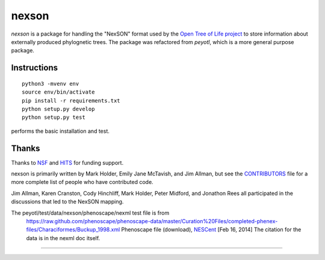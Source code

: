 nexson
======


`nexson` is a package for handling the "NexSON" format used by the
`Open Tree of Life project`_ to store information about externally produced phylognetic trees.
The package was refactored from `peyotl`, which is a more general purpose package.

Instructions
------------

::

    python3 -mvenv env
    source env/bin/activate
    pip install -r requirements.txt
    python setup.py develop
    python setup.py test

performs the basic installation and test.

Thanks
------

Thanks to NSF_ and HITS_ for funding support.

nexson is primarily written by Mark Holder, Emily Jane McTavish, and Jim Allman,
but see the CONTRIBUTORS_ file for a more complete list
of people who have contributed code.

Jim Allman, Karen Cranston, Cody Hinchliff, Mark Holder, Peter Midford, and Jonathon Rees
all participated in the discussions that led to the NexSON mapping.

The peyotl/test/data/nexson/phenoscape/nexml test file is from
    https://raw.github.com/phenoscape/phenoscape-data/master/Curation%20Files/completed-phenex-files/Characiformes/Buckup_1998.xml
    Phenoscape file (download), NESCent_ [Feb 16, 2014] The citation for the data is in the nexml doc itself.

****************

.. _Open Tree of Life project: https://opentreeoflife.github.io
.. _CONTRIBUTORS: https://raw.githubusercontent.com/OpenTreeOfLife/nexson/master/CONTRIBUTORS.txt
.. _NSF: http://www.nsf.gov
.. _HITS: http://www.h-its.org/english
.. _NESCent: http://kb.phenoscape.org
